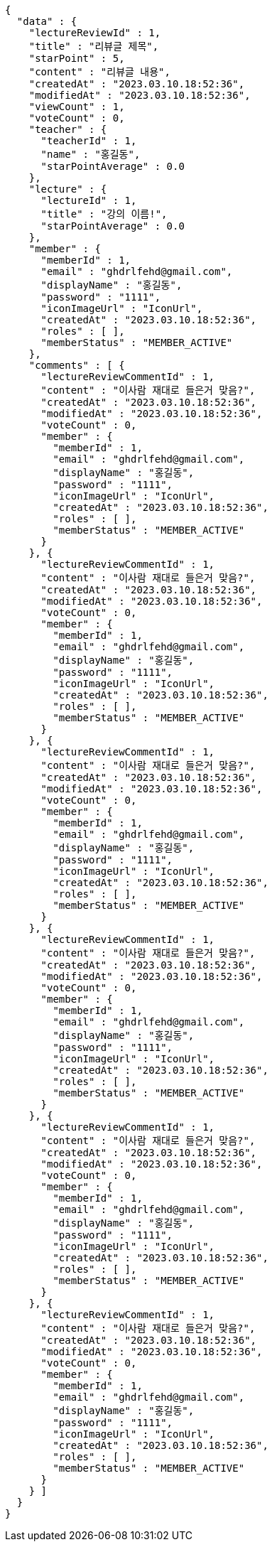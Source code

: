 [source,options="nowrap"]
----
{
  "data" : {
    "lectureReviewId" : 1,
    "title" : "리뷰글 제목",
    "starPoint" : 5,
    "content" : "리뷰글 내용",
    "createdAt" : "2023.03.10.18:52:36",
    "modifiedAt" : "2023.03.10.18:52:36",
    "viewCount" : 1,
    "voteCount" : 0,
    "teacher" : {
      "teacherId" : 1,
      "name" : "홍길동",
      "starPointAverage" : 0.0
    },
    "lecture" : {
      "lectureId" : 1,
      "title" : "강의 이름!",
      "starPointAverage" : 0.0
    },
    "member" : {
      "memberId" : 1,
      "email" : "ghdrlfehd@gmail.com",
      "displayName" : "홍길동",
      "password" : "1111",
      "iconImageUrl" : "IconUrl",
      "createdAt" : "2023.03.10.18:52:36",
      "roles" : [ ],
      "memberStatus" : "MEMBER_ACTIVE"
    },
    "comments" : [ {
      "lectureReviewCommentId" : 1,
      "content" : "이사람 재대로 들은거 맞음?",
      "createdAt" : "2023.03.10.18:52:36",
      "modifiedAt" : "2023.03.10.18:52:36",
      "voteCount" : 0,
      "member" : {
        "memberId" : 1,
        "email" : "ghdrlfehd@gmail.com",
        "displayName" : "홍길동",
        "password" : "1111",
        "iconImageUrl" : "IconUrl",
        "createdAt" : "2023.03.10.18:52:36",
        "roles" : [ ],
        "memberStatus" : "MEMBER_ACTIVE"
      }
    }, {
      "lectureReviewCommentId" : 1,
      "content" : "이사람 재대로 들은거 맞음?",
      "createdAt" : "2023.03.10.18:52:36",
      "modifiedAt" : "2023.03.10.18:52:36",
      "voteCount" : 0,
      "member" : {
        "memberId" : 1,
        "email" : "ghdrlfehd@gmail.com",
        "displayName" : "홍길동",
        "password" : "1111",
        "iconImageUrl" : "IconUrl",
        "createdAt" : "2023.03.10.18:52:36",
        "roles" : [ ],
        "memberStatus" : "MEMBER_ACTIVE"
      }
    }, {
      "lectureReviewCommentId" : 1,
      "content" : "이사람 재대로 들은거 맞음?",
      "createdAt" : "2023.03.10.18:52:36",
      "modifiedAt" : "2023.03.10.18:52:36",
      "voteCount" : 0,
      "member" : {
        "memberId" : 1,
        "email" : "ghdrlfehd@gmail.com",
        "displayName" : "홍길동",
        "password" : "1111",
        "iconImageUrl" : "IconUrl",
        "createdAt" : "2023.03.10.18:52:36",
        "roles" : [ ],
        "memberStatus" : "MEMBER_ACTIVE"
      }
    }, {
      "lectureReviewCommentId" : 1,
      "content" : "이사람 재대로 들은거 맞음?",
      "createdAt" : "2023.03.10.18:52:36",
      "modifiedAt" : "2023.03.10.18:52:36",
      "voteCount" : 0,
      "member" : {
        "memberId" : 1,
        "email" : "ghdrlfehd@gmail.com",
        "displayName" : "홍길동",
        "password" : "1111",
        "iconImageUrl" : "IconUrl",
        "createdAt" : "2023.03.10.18:52:36",
        "roles" : [ ],
        "memberStatus" : "MEMBER_ACTIVE"
      }
    }, {
      "lectureReviewCommentId" : 1,
      "content" : "이사람 재대로 들은거 맞음?",
      "createdAt" : "2023.03.10.18:52:36",
      "modifiedAt" : "2023.03.10.18:52:36",
      "voteCount" : 0,
      "member" : {
        "memberId" : 1,
        "email" : "ghdrlfehd@gmail.com",
        "displayName" : "홍길동",
        "password" : "1111",
        "iconImageUrl" : "IconUrl",
        "createdAt" : "2023.03.10.18:52:36",
        "roles" : [ ],
        "memberStatus" : "MEMBER_ACTIVE"
      }
    }, {
      "lectureReviewCommentId" : 1,
      "content" : "이사람 재대로 들은거 맞음?",
      "createdAt" : "2023.03.10.18:52:36",
      "modifiedAt" : "2023.03.10.18:52:36",
      "voteCount" : 0,
      "member" : {
        "memberId" : 1,
        "email" : "ghdrlfehd@gmail.com",
        "displayName" : "홍길동",
        "password" : "1111",
        "iconImageUrl" : "IconUrl",
        "createdAt" : "2023.03.10.18:52:36",
        "roles" : [ ],
        "memberStatus" : "MEMBER_ACTIVE"
      }
    } ]
  }
}
----